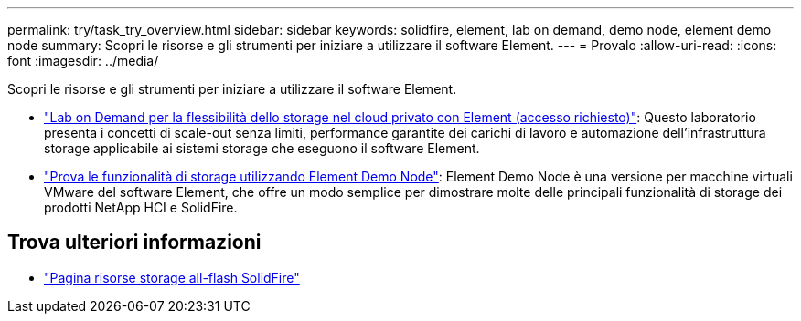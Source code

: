 ---
permalink: try/task_try_overview.html 
sidebar: sidebar 
keywords: solidfire, element, lab on demand, demo node, element demo node 
summary: Scopri le risorse e gli strumenti per iniziare a utilizzare il software Element. 
---
= Provalo
:allow-uri-read: 
:icons: font
:imagesdir: ../media/


[role="lead"]
Scopri le risorse e gli strumenti per iniziare a utilizzare il software Element.

* https://handsonlabs.netapp.com/lab/elementsw["Lab on Demand per la flessibilità dello storage nel cloud privato con Element (accesso richiesto)"^]: Questo laboratorio presenta i concetti di scale-out senza limiti, performance garantite dei carichi di lavoro e automazione dell'infrastruttura storage applicabile ai sistemi storage che eseguono il software Element.
* link:task_use_demonode.html["Prova le funzionalità di storage utilizzando Element Demo Node"^]: Element Demo Node è una versione per macchine virtuali VMware del software Element, che offre un modo semplice per dimostrare molte delle principali funzionalità di storage dei prodotti NetApp HCI e SolidFire.




== Trova ulteriori informazioni

* https://www.netapp.com/data-storage/solidfire/documentation/["Pagina risorse storage all-flash SolidFire"^]

